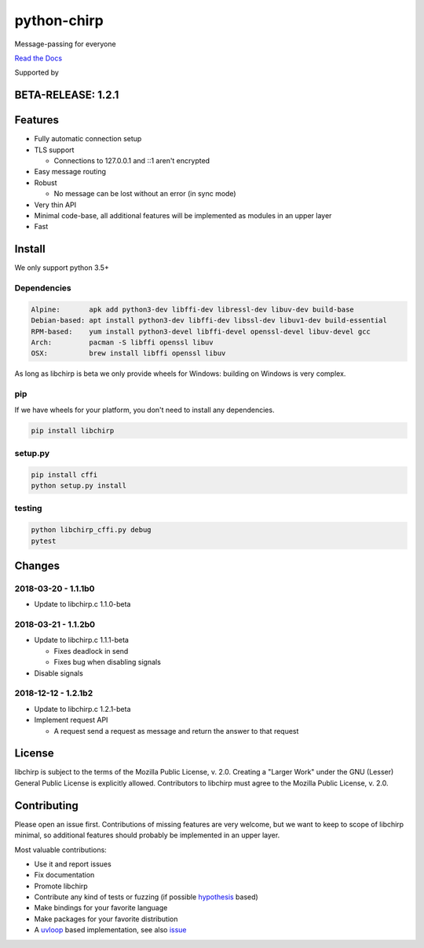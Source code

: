 ============
python-chirp
============

Message-passing for everyone

|travis| |rtd| |mpl| |works|

.. |travis|  image:: https://travis-ci.org/concretecloud/python-chirp.svg?branch=master
   :target: https://travis-ci.org/concretecloud/python-chirp
.. |rtd| image:: https://1042.ch/ganwell/docs-master.svg
   :target: https://docs.adfinis-sygroup.ch/public/python-chirp
.. |mpl| image:: https://img.shields.io/badge/license-MPL%202.0-blue.svg
   :target: http://mozilla.org/MPL/2.0/
.. |works| image:: https://img.shields.io/badge/hypothesis-works-blue.svg
   :target: http://hypothesis.works

`Read the Docs`_

.. _`Read the Docs`: https://docs.adfinis-sygroup.ch/public/python-chirp

.. raw:: html

    <img alt="chirp"
    src="https://raw.githubusercontent.com/concretecloud/chirp/master/doc/_static/chirp.png"
    width="33%">

Supported by |adsy|

.. |adsy| image:: https://1042.ch/ganwell/adsy-logo.svg
   :target: https://adfinis-sygroup.ch/

BETA-RELEASE: 1.2.1
===================

Features
========

* Fully automatic connection setup

* TLS support

  * Connections to 127.0.0.1 and ::1 aren't encrypted

* Easy message routing

* Robust

  * No message can be lost without an error (in sync mode)

* Very thin API

* Minimal code-base, all additional features will be implemented as modules in
  an upper layer

* Fast

Install
=======

We only support python 3.5+

Dependencies
------------

.. code-block:: bash

   Alpine:       apk add python3-dev libffi-dev libressl-dev libuv-dev build-base
   Debian-based: apt install python3-dev libffi-dev libssl-dev libuv1-dev build-essential
   RPM-based:    yum install python3-devel libffi-devel openssl-devel libuv-devel gcc
   Arch:         pacman -S libffi openssl libuv
   OSX:          brew install libffi openssl libuv

As long as libchirp is beta we only provide wheels for Windows: building on
Windows is very complex.

pip
---

If we have wheels for your platform, you don't need to install any dependencies.

.. code-block:: bash

   pip install libchirp

setup.py
--------

.. code-block:: bash

   pip install cffi
   python setup.py install

testing
-------

.. code-block:: bash

   python libchirp_cffi.py debug
   pytest


Changes
=======

2018-03-20 - 1.1.1b0
---------------------

* Update to libchirp.c 1.1.0-beta

2018-03-21 - 1.1.2b0
--------------------

* Update to libchirp.c 1.1.1-beta

  * Fixes deadlock in send

  * Fixes bug when disabling signals

* Disable signals

2018-12-12 - 1.2.1b2
--------------------

* Update to libchirp.c 1.2.1-beta

* Implement request API

  * A request send a request as message and return the answer to that request

License
=======

libchirp is subject to the terms of the Mozilla Public License, v. 2.0. Creating
a "Larger Work" under the GNU (Lesser) General Public License is explicitly
allowed. Contributors to libchirp must agree to the Mozilla Public License, v.
2.0.

Contributing
============

Please open an issue first. Contributions of missing features are very welcome, but
we want to keep to scope of libchirp minimal, so additional features should
probably be implemented in an upper layer.

Most valuable contributions:

* Use it and report issues

* Fix documentation

* Promote libchirp

* Contribute any kind of tests or fuzzing (if possible hypothesis_ based)

* Make bindings for your favorite language

* Make packages for your favorite distribution

* A uvloop_ based implementation, see also issue_

.. _uvloop: https://github.com/MagicStack/uvloop

.. _issue: https://github.com/MagicStack/uvloop/issues/52

.. _hypothesis: https://hypothesis.readthedocs.io/en/latest/
